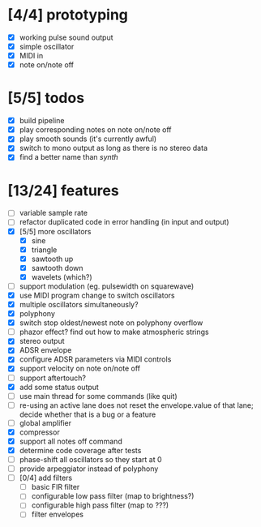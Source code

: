 * [4/4] prototyping

- [X] working pulse sound output
- [X] simple oscillator
- [X] MIDI in
- [X] note on/note off

* [5/5] todos

- [X] build pipeline
- [X] play corresponding notes on note on/note off
- [X] play smooth sounds (it's currently awful)
- [X] switch to mono output as long as there is no stereo data
- [X] find a better name than /synth/

* [13/24] features

- [ ] variable sample rate
- [ ] refactor duplicated code in error handling (in input and output)
- [X] [5/5] more oscillators
  - [X] sine
  - [X] triangle
  - [X] sawtooth up
  - [X] sawtooth down
  - [X] wavelets (which?)
- [ ] support modulation (eg. pulsewidth on squarewave)
- [X] use MIDI program change to switch oscillators
- [X] multiple oscillators simultaneously?
- [X] polyphony
- [X] switch stop oldest/newest note on polyphony overflow
- [ ] phazor effect?  find out how to make atmospheric strings
- [X] stereo output
- [X] ADSR envelope
- [X] configure ADSR parameters via MIDI controls
- [X] support velocity on note on/note off
- [ ] support aftertouch?
- [X] add some status output
- [ ] use main thread for some commands (like quit)
- [ ] re-using an active lane does not reset the envelope.value of
  that lane; decide whether that is a bug or a feature
- [ ] global amplifier
- [X] compressor
- [X] support all notes off command
- [X] determine code coverage after tests
- [ ] phase-shift all oscillators so they start at 0
- [ ] provide arpeggiator instead of polyphony
- [ ] [0/4] add filters
  - [ ] basic FIR filter
  - [ ] configurable low pass filter (map to brightness?)
  - [ ] configurable high pass filter (map to ???)
  - [ ] filter envelopes
